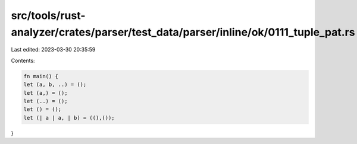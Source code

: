 src/tools/rust-analyzer/crates/parser/test_data/parser/inline/ok/0111_tuple_pat.rs
==================================================================================

Last edited: 2023-03-30 20:35:59

Contents:

.. code-block:: rs

    fn main() {
    let (a, b, ..) = ();
    let (a,) = ();
    let (..) = ();
    let () = ();
    let (| a | a, | b) = ((),());
}


